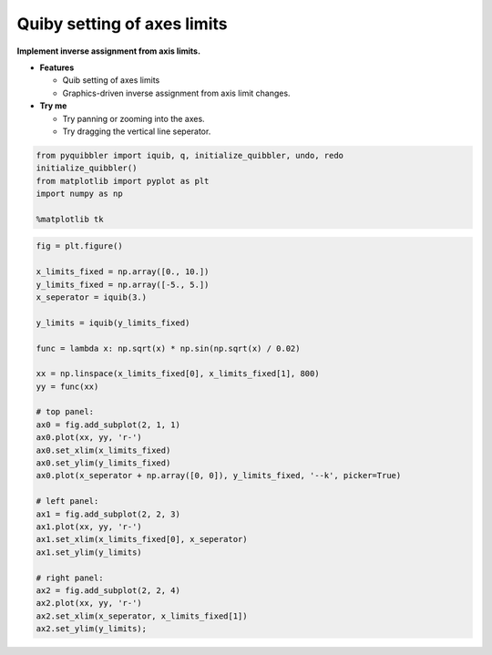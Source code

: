 Quiby setting of axes limits
----------------------------

**Implement inverse assignment from axis limits.**

-  **Features**

   -  Quib setting of axes limits
   -  Graphics-driven inverse assignment from axis limit changes.

-  **Try me**

   -  Try panning or zooming into the axes.
   -  Try dragging the vertical line seperator.

.. code:: python

    from pyquibbler import iquib, q, initialize_quibbler, undo, redo
    initialize_quibbler()
    from matplotlib import pyplot as plt
    import numpy as np
    
    %matplotlib tk

.. code:: python

    fig = plt.figure()
    
    x_limits_fixed = np.array([0., 10.])
    y_limits_fixed = np.array([-5., 5.])
    x_seperator = iquib(3.)
    
    y_limits = iquib(y_limits_fixed)
    
    func = lambda x: np.sqrt(x) * np.sin(np.sqrt(x) / 0.02)
    
    xx = np.linspace(x_limits_fixed[0], x_limits_fixed[1], 800)
    yy = func(xx)
    
    # top panel:
    ax0 = fig.add_subplot(2, 1, 1)
    ax0.plot(xx, yy, 'r-')
    ax0.set_xlim(x_limits_fixed)
    ax0.set_ylim(y_limits_fixed)
    ax0.plot(x_seperator + np.array([0, 0]), y_limits_fixed, '--k', picker=True)
    
    # left panel:
    ax1 = fig.add_subplot(2, 2, 3)
    ax1.plot(xx, yy, 'r-')
    ax1.set_xlim(x_limits_fixed[0], x_seperator)
    ax1.set_ylim(y_limits)
    
    # right panel:
    ax2 = fig.add_subplot(2, 2, 4)
    ax2.plot(xx, yy, 'r-')
    ax2.set_xlim(x_seperator, x_limits_fixed[1])
    ax2.set_ylim(y_limits);
.. image:: ../images/demo_gif/quibdemo_quiby_axes.gif

